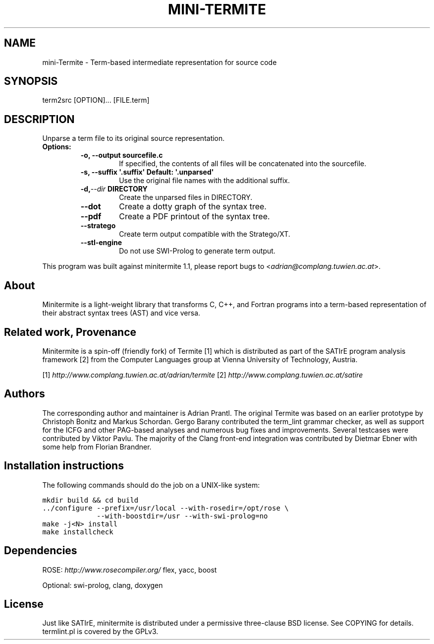 .\" Man page generated from reStructeredText.
.
.TH MINI-TERMITE 1 "2012-04-13" "1.1" "Compilers and Programming Languages"
.SH NAME
mini-Termite \- Term-based intermediate representation for source code
.
.nr rst2man-indent-level 0
.
.de1 rstReportMargin
\\$1 \\n[an-margin]
level \\n[rst2man-indent-level]
level margin: \\n[rst2man-indent\\n[rst2man-indent-level]]
-
\\n[rst2man-indent0]
\\n[rst2man-indent1]
\\n[rst2man-indent2]
..
.de1 INDENT
.\" .rstReportMargin pre:
. RS \\$1
. nr rst2man-indent\\n[rst2man-indent-level] \\n[an-margin]
. nr rst2man-indent-level +1
.\" .rstReportMargin post:
..
.de UNINDENT
. RE
.\" indent \\n[an-margin]
.\" old: \\n[rst2man-indent\\n[rst2man-indent-level]]
.nr rst2man-indent-level -1
.\" new: \\n[rst2man-indent\\n[rst2man-indent-level]]
.in \\n[rst2man-indent\\n[rst2man-indent-level]]u
..
.\" -*- rst -*-
.
.SH SYNOPSIS
.sp
term2src [OPTION]... [FILE.term]
.SH DESCRIPTION
.sp
Unparse a term file to its original source representation.
.INDENT 0.0
.TP
.B Options:
.INDENT 7.0
.TP
.B \-o, \-\-output sourcefile.c
.
If specified, the contents of all files will be concatenated
into the sourcefile.
.TP
.B \-s, \-\-suffix \(aq.suffix\(aq  Default: \(aq.unparsed\(aq
.
Use the original file names with the additional suffix.
.UNINDENT
.INDENT 7.0
.TP
.BI \-d,  \-\-dir \ DIRECTORY
.
Create the unparsed files in DIRECTORY.
.UNINDENT
.INDENT 7.0
.TP
.B \-\-dot
.
Create a dotty graph of the syntax tree.
.TP
.B \-\-pdf
.
Create a PDF printout of the syntax tree.
.TP
.B \-\-stratego
.
Create term output compatible with the Stratego/XT.
.TP
.B \-\-stl\-engine
.
Do not use SWI\-Prolog to generate term output.
.UNINDENT
.UNINDENT
.sp
This program was built against minitermite 1.1,
please report bugs to <\fI\%adrian@complang.tuwien.ac.at\fP>.
.SH About
.sp
Minitermite is a light\-weight library that transforms C, C++, and
Fortran programs into a term\-based representation of their abstract
syntax trees (AST) and vice versa.
.SH Related work, Provenance
.sp
Minitermite is a spin\-off (friendly fork) of Termite [1] which is
distributed as part of the SATIrE program analysis framework [2] from
the Computer Languages group at Vienna University of Technology,
Austria.
.sp
[1] \fI\%http://www.complang.tuwien.ac.at/adrian/termite\fP
[2] \fI\%http://www.complang.tuwien.ac.at/satire\fP
.SH Authors
.sp
The corresponding author and maintainer is Adrian Prantl. The original
Termite was based on an earlier prototype by Christoph Bonitz and
Markus Schordan.  Gergo Barany contributed the term_lint grammar
checker, as well as support for the ICFG and other PAG\-based analyses
and numerous bug fixes and improvements. Several testcases were
contributed by Viktor Pavlu. The majority of the Clang front\-end
integration was contributed by Dietmar Ebner with some help from
Florian Brandner.
.SH Installation instructions
.sp
The following commands should do the job on a UNIX\-like system:
.sp
.nf
.ft C
mkdir build && cd build
\&../configure \-\-prefix=/usr/local \-\-with\-rosedir=/opt/rose \e
             \-\-with\-boostdir=/usr \-\-with\-swi\-prolog=no
make \-j<N> install
make installcheck
.ft P
.fi
.SH Dependencies
.sp
ROSE: \fI\%http://www.rosecompiler.org/\fP
flex, yacc, boost
.sp
Optional: swi\-prolog, clang, doxygen
.SH License
.sp
Just like SATIrE, minitermite is distributed under a permissive
three\-clause BSD license. See COPYING for details.
termlint.pl is covered by the GPLv3.
.\" Generated by docutils manpage writer.
.\" 
.
